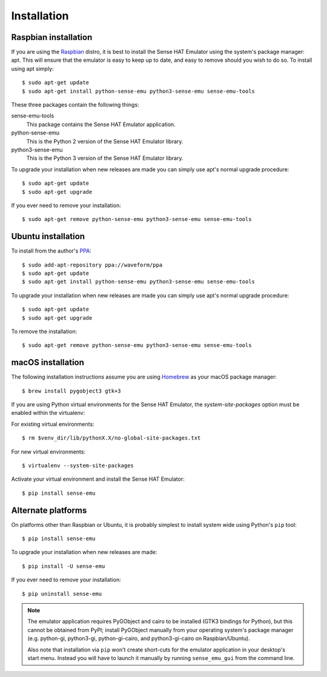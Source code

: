 .. _install:

============
Installation
============


.. _raspbian_install:

Raspbian installation
=====================

If you are using the `Raspbian`_ distro, it is best to install the Sense HAT
Emulator using the system's package manager: apt. This will ensure that the
emulator is easy to keep up to date, and easy to remove should you wish to do
so. To install using apt simply::

    $ sudo apt-get update
    $ sudo apt-get install python-sense-emu python3-sense-emu sense-emu-tools

These three packages contain the following things:

sense-emu-tools
  This package contains the Sense HAT Emulator application.

python-sense-emu
  This is the Python 2 version of the Sense HAT Emulator library.

python3-sense-emu
  This is the Python 3 version of the Sense HAT Emulator library.

To upgrade your installation when new releases are made you can simply use
apt's normal upgrade procedure::

    $ sudo apt-get update
    $ sudo apt-get upgrade

If you ever need to remove your installation::

    $ sudo apt-get remove python-sense-emu python3-sense-emu sense-emu-tools

.. _Raspbian: http://www.raspbian.org/


.. _ubuntu_install:

Ubuntu installation
===================

To install from the author's `PPA`_::

    $ sudo add-apt-repository ppa://waveform/ppa
    $ sudo apt-get update
    $ sudo apt-get install python-sense-emu python3-sense-emu sense-emu-tools

To upgrade your installation when new releases are made you can simply use
apt's normal upgrade procedure::

    $ sudo apt-get update
    $ sudo apt-get upgrade

To remove the installation::

    $ sudo apt-get remove python-sense-emu python3-sense-emu sense-emu-tools

.. _PPA: https://launchpad.net/~waveform/+archive/ppa

.. _macos_install:

macOS installation
=====================

The following installation instructions assume you are using `Homebrew`_ as your macOS package manager::

    $ brew install pygobject3 gtk+3
    
If you are using Python virtual environments for the Sense HAT Emulator, the `system-site-packages` option must be enabled within the virtualenv::

For existing virtual environments::

    $ rm $venv_dir/lib/pythonX.X/no-global-site-packages.txt

For new virtual environments::

    $ virtualenv --system-site-packages

Activate your virtual environment and install the Sense HAT Emulator::

    $ pip install sense-emu
    
.. _Homebrew: http://brew.sh/

.. _other_install:

Alternate platforms
===================

On platforms other than Raspbian or Ubuntu, it is probably simplest to install
system wide using Python's ``pip`` tool::

    $ pip install sense-emu

To upgrade your installation when new releases are made::

    $ pip install -U sense-emu

If you ever need to remove your installation::

    $ pip uninstall sense-emu

.. note::

    The emulator application requires PyGObject and cairo to be installed (GTK3
    bindings for Python), but this cannot be obtained from PyPI; install
    PyGObject manually from your operating system's package manager (e.g.
    python-gi, python3-gi, python-gi-cairo, and python3-gi-cairo on
    Raspbian/Ubuntu).

    Also note that installation via ``pip`` won't create short-cuts for the
    emulator application in your desktop's start menu. Instead you will have to
    launch it manually by running ``sense_emu_gui`` from the command line.

